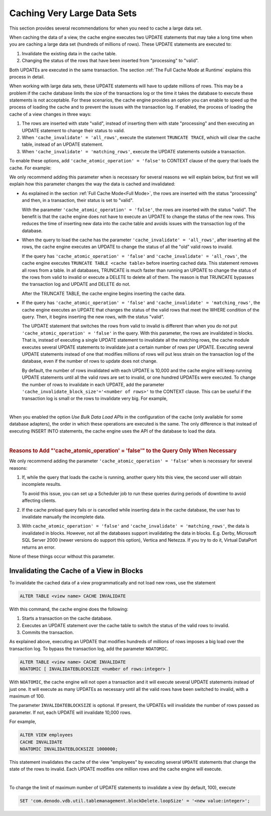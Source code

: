 ============================
Caching Very Large Data Sets
============================

This section provides several recommendations for when you need to cache a large data set.

When caching the data of a view, the cache engine executes two UPDATE statements that may take a long time when you are caching a large data set (hundreds of millions of rows). These UPDATE statements are executed to:

1. Invalidate the existing data in the cache table.

#. Changing the status of the rows that have been inserted from "processing" to "valid".

Both UPDATEs are executed in the same transaction. The section :ref:`The Full Cache Mode at Runtime` explains this process in detail.

When working with large data sets, these UPDATE statements will have to update millions of rows. This may be a problem if the cache database limits the size of the transactions log or the time it takes the database to execute these statements is not acceptable. For these scenarios, the cache engine provides an option you can enable to speed up the process of loading the cache and to prevent the issues with the transaction log. If enabled, the process of loading the cache of a view changes in three ways:

1. The rows are inserted with state "valid", instead of inserting them with state "processing" and then executing an UPDATE statement to change their status to valid.
#. When ``'cache_invalidate' = 'all_rows'``, execute the statement ``TRUNCATE TRACE``, which will clear the cache table, instead of an UPDATE statement.
#. When ``'cache_invalidate' = 'matching_rows'``, execute the UPDATE statements outside a transaction.

To enable these options, add ``'cache_atomic_operation' = 'false'`` to CONTEXT clause of the query that loads the cache. For example:

.. code-block:: sql
   :emphasize-lines: 8

   SELECT *
   FROM employee
   CONTEXT (
     'cache_preload' = 'true'
   , 'cache_invalidate' = 'all_rows'
   , 'cache_wait_for_load' = 'true'
   , 'cache_return_query_results' = 'false'
   , 'cache_atomic_operation' = 'false');

We only recommend adding this parameter when is necessary for several reasons we will explain below, but first we will explain how this parameter changes the way the data is cached and invalidated:

-  As explained in the section :ref:`Full Cache Mode<Full Mode>`, the rows are inserted with the status "processing" and then, in a transaction, their status is set to "valid".

   With the parameter ``'cache_atomic_operation' = 'false'``, the rows are inserted with the status "valid". The benefit is that the cache engine does not have to execute an UPDATE to change the status of the new rows. This reduces the time of inserting new data into the cache table and avoids issues with the transaction log of the database.

-  When the query to load the cache has the parameter ``'cache_invalidate' = 'all_rows'``, after inserting all the rows, the cache engine executes an UPDATE to change the status of all the "old" valid rows to invalid.

   If the query has ``'cache_atomic_operation' = 'false'`` and ``'cache_invalidate' = 'all_rows'``, the cache engine executes ``TRUNCATE TABLE <cache table>`` before inserting cached data. This statement removes all rows from a table. In all databases, TRUNCATE is much faster than running an UPDATE to change the status of the rows from valid to invalid or execute a DELETE to delete all of them. The reason is that TRUNCATE bypasses the transaction log and UPDATE and DELETE do not.

   After the TRUNCATE TABLE, the cache engine begins inserting the cache data.

-  If the query has ``'cache_atomic_operation' = 'false'`` and ``'cache_invalidate' = 'matching_rows'``, the cache engine executes an UPDATE that changes the status of the valid rows that meet the WHERE condition of the query. Then, it begins inserting the new rows, with the status "valid".

   The UPDATE statement that switches the rows from valid to invalid is different than when you do not put ``'cache_atomic_operation' = 'false'`` in the query. With this parameter, the rows are invalidated in blocks. That is, instead of executing a single UPDATE statement to invalidate all the matching rows, the cache module executes several UPDATE statements to invalidate just a certain number of rows per UPDATE. Executing several UPDATE statements instead of one that modifies millions of rows will put less strain on the transaction log of the database, even if the number of rows to update does not change.

   By default, the number of rows invalidated with each UPDATE is 10,000 and the cache engine will keep running UPDATE statements until all the valid rows are set to invalid, or one hundred UPDATEs were executed. To change the number of rows to invalidate in each UPDATE, add the parameter ``'cache_invalidate_block_size'='<number of rows>'`` to the CONTEXT clause. This can be useful if the transaction log is small or the rows to invalidate very big. For example,

.. code-block:: sql
  :emphasize-lines: 8,9

  SELECT *
  FROM employee
  CONTEXT (
  'cache_preload' = 'true'
  , 'cache_invalidate' = 'all_rows'
  , 'cache_wait_for_load' = 'true'
  , 'cache_return_query_results' = 'false'
  , 'cache_atomic_operation' = 'false'
  , 'cache_invalidate_block_size' = '100000')

|

When you enabled the option *Use Bulk Data Load APIs* in the configuration of the cache (only available for some database adapters), the order in which these operations are executed is the same. The only difference is that instead of executing INSERT INTO statements, the cache engine uses the API of the database to load the data.

|

.. rubric:: Reasons to Add "'cache_atomic_operation' = 'false'" to the Query Only When Necessary

We only recommend adding the parameter ``'cache_atomic_operation' = 'false'`` when is necessary for several reasons:

1. If, while the query that loads the cache is running, another query hits this view, the
   second user will obtain incomplete results.

   To avoid this issue, you can set up a Scheduler job to run these queries during periods of downtime to avoid affecting clients.
#. If the cache preload query fails or is cancelled while inserting data
   in the cache database, the user has to invalidate manually the
   incomplete data.
#. With ``cache_atomic_operation' = 'false'`` and ``'cache_invalidate' = 'matching_rows'``, the data is invalidated in blocks. However, not all the databases support invalidating the
   data in blocks. E.g. Derby, Microsoft SQL Server 2000 (newer versions
   do support this option), Vertica and Netezza. If you try to do it,
   Virtual DataPort returns an error.

None of these things occur without this parameter.

Invalidating the Cache of a View in Blocks
==========================================

To invalidate the cached data of a view programmatically and not load new rows, use the statement

.. code-block:: sql

  ALTER TABLE <view name> CACHE INVALIDATE

With this command, the cache engine does the following:

1. Starts a transaction on the cache database.
2. Executes an UPDATE statement over the cache table to switch the status of the valid rows to invalid.
3. Commits the transaction.

As explained above, executing an UPDATE that modifies hundreds of millions of rows imposes a big load over the transaction log. To bypass the transaction log, add the parameter ``NOATOMIC``.

.. code-block:: sql

  ALTER TABLE <view name> CACHE INVALIDATE
  NOATOMIC [ INVALIDATEBLOCKSIZE <number of rows:integer> ]

With ``NOATOMIC``, the cache engine will not open a transaction and it will execute several UPDATE statements instead of just one. It will execute as many UPDATEs as necessary until all the valid rows have been switched to invalid, with a maximum of 100.

The parameter ``INVALIDATEBLOCKSIZE`` is optional. If present, the UPDATEs will invalidate the number of rows passed as parameter. If not, each UPDATE will invalidate 10,000 rows.

For example,

.. code-block:: sql

  ALTER VIEW employees
  CACHE INVALIDATE
  NOATOMIC INVALIDATEBLOCKSIZE 1000000;

This statement invalidates the cache of the view "employees" by executing
several ``UPDATE`` statements that change the state of the rows to
invalid. Each UPDATE modifies one million rows and the cache engine will execute.

|

To change the limit of maximum number of UPDATE statements to invalidate a view (by default, 100), execute

.. code-block:: vql

   SET 'com.denodo.vdb.util.tablemanagement.blockDelete.loopSize' = '<new value:integer>';
